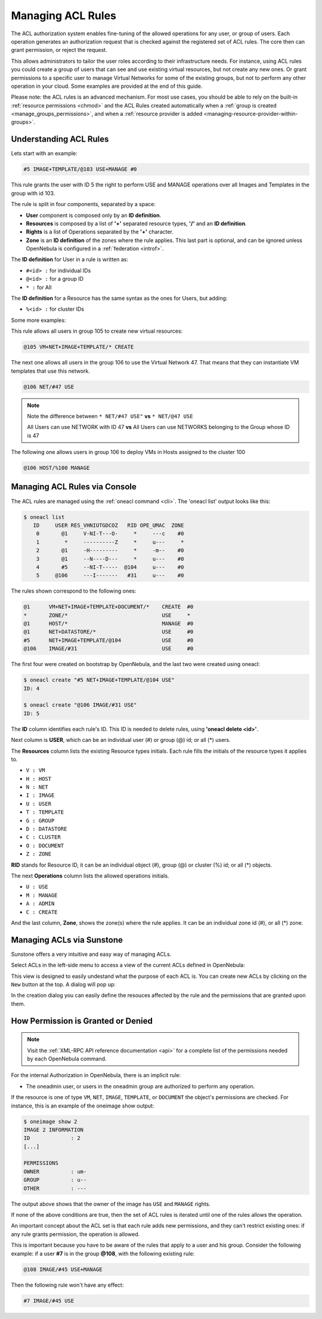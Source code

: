 .. _manage_acl:

===================
Managing ACL Rules
===================

The ACL authorization system enables fine-tuning of the allowed operations for any user, or group of users. Each operation generates an authorization request that is checked against the registered set of ACL rules. The core then can grant permission, or reject the request.

This allows administrators to tailor the user roles according to their infrastructure needs. For instance, using ACL rules you could create a group of users that can see and use existing virtual resources, but not create any new ones. Or grant permissions to a specific user to manage Virtual Networks for some of the existing groups, but not to perform any other operation in your cloud. Some examples are provided at the end of this guide.

Please note: the ACL rules is an advanced mechanism. For most use cases, you should be able to rely on the built-in :ref:`resource permissions <chmod>` and the ACL Rules created automatically when a :ref:`group is created <manage_groups_permissions>`, and when a :ref:`resource provider is added <managing-resource-provider-within-groups>`.

Understanding ACL Rules
=======================

Lets start with an example:

.. code::

    #5 IMAGE+TEMPLATE/@103 USE+MANAGE #0

This rule grants the user with ID 5 the right to perform USE and MANAGE operations over all Images and Templates in the group with id 103.

The rule is split in four components, separated by a space:

-  **User** component is composed only by an **ID definition**.
-  **Resources** is composed by a list of **'+'** separated resource types, **'/'** and an **ID definition**.
-  **Rights** is a list of Operations separated by the **'+'** character.
-  **Zone** is an **ID definition** of the zones where the rule applies. This last part is optional, and can be ignored unless OpenNebula is configured in a :ref:`federation <introf>`.

The **ID definition** for User in a rule is written as:

-  ``#<id> :`` for individual IDs
-  ``@<id> :`` for a group ID
-  ``* :`` for All

The **ID definition** for a Resource has the same syntax as the ones for Users, but adding:

-  ``%<id> :`` for cluster IDs

Some more examples:

This rule allows all users in group 105 to create new virtual resources:

.. code::

    @105 VM+NET+IMAGE+TEMPLATE/* CREATE

The next one allows all users in the group 106 to use the Virtual Network 47. That means that they can instantiate VM templates that use this network.

.. code::

    @106 NET/#47 USE

.. note::
   Note the difference between ``* NET/#47 USE"`` **vs** ``* NET/@47 USE``

   All Users can use NETWORK with ID 47 **vs** All Users can use NETWORKS belonging to the Group whose ID is 47

The following one allows users in group 106 to deploy VMs in Hosts assigned to the cluster 100

.. code::

    @106 HOST/%100 MANAGE

Managing ACL Rules via Console
==============================

The ACL rules are managed using the :ref:`oneacl command <cli>`. The 'oneacl list' output looks like this:

.. code::

    $ oneacl list
       ID     USER RES_VHNIUTGDCOZ   RID OPE_UMAC  ZONE
        0       @1     V-NI-T---O-     *     ---c    #0
        1        *     ----------Z     *     u---     *
        2       @1     -H---------     *     -m--    #0
        3       @1     --N----D---     *     u---    #0
        4       #5     --NI-T-----  @104     u---    #0
        5     @106     ---I-------   #31     u---    #0

The rules shown correspond to the following ones:

.. code::

    @1      VM+NET+IMAGE+TEMPLATE+DOCUMENT/*    CREATE  #0
    *       ZONE/*                              USE     *
    @1      HOST/*                              MANAGE  #0
    @1      NET+DATASTORE/*                     USE     #0
    #5      NET+IMAGE+TEMPLATE/@104             USE     #0
    @106    IMAGE/#31                           USE     #0

The first four were created on bootstrap by OpenNebula, and the last two were created using oneacl:

.. code::

    $ oneacl create "#5 NET+IMAGE+TEMPLATE/@104 USE"
    ID: 4

    $ oneacl create "@106 IMAGE/#31 USE"
    ID: 5

The **ID** column identifies each rule's ID. This ID is needed to delete rules, using **'oneacl delete <id>'**.

Next column is **USER**, which can be an individual user (#) or group (@) id; or all (\*) users.

The **Resources** column lists the existing Resource types initials. Each rule fills the initials of the resource types it applies to.

-  ``V : VM``
-  ``H : HOST``
-  ``N : NET``
-  ``I : IMAGE``
-  ``U : USER``
-  ``T : TEMPLATE``
-  ``G : GROUP``
-  ``D : DATASTORE``
-  ``C : CLUSTER``
-  ``O : DOCUMENT``
-  ``Z : ZONE``

**RID** stands for Resource ID, it can be an individual object (#), group (@) or cluster (%) id; or all (\*) objects.

The next **Operations** column lists the allowed operations initials.

-  ``U : USE``
-  ``M : MANAGE``
-  ``A : ADMIN``
-  ``C : CREATE``

And the last column, **Zone**, shows the zone(s) where the rule applies. It can be an individual zone id (#), or all (\*) zone.

Managing ACLs via Sunstone
==========================

Sunstone offers a very intuitive and easy way of managing ACLs.

Select ACLs in the left-side menu to access a view of the current ACLs defined in OpenNebula:

|image1|

This view is designed to easily undestand what the purpose of each ACL is. You can create new ACLs by clicking on the ``New`` button at the top. A dialog will pop up:

|image2|

In the creation dialog you can easily define the resouces affected by the rule and the permissions that are granted upon them.

How Permission is Granted or Denied
===================================

.. note:: Visit the :ref:`XML-RPC API reference documentation <api>` for a complete list of the permissions needed by each OpenNebula command.

For the internal Authorization in OpenNebula, there is an implicit rule:

-  The oneadmin user, or users in the oneadmin group are authorized to perform any operation.

If the resource is one of type ``VM``, ``NET``, ``IMAGE``, ``TEMPLATE``, or ``DOCUMENT`` the object's permissions are checked. For instance, this is an example of the oneimage show output:

.. code::

    $ oneimage show 2
    IMAGE 2 INFORMATION
    ID             : 2
    [...]

    PERMISSIONS
    OWNER          : um-
    GROUP          : u--
    OTHER          : ---

The output above shows that the owner of the image has ``USE`` and ``MANAGE`` rights.

If none of the above conditions are true, then the set of ACL rules is iterated until one of the rules allows the operation.

An important concept about the ACL set is that each rule adds new permissions, and they can't restrict existing ones: if any rule grants permission, the operation is allowed.

This is important because you have to be aware of the rules that apply to a user and his group. Consider the following example: if a user **#7** is in the group **@108**, with the following existing rule:

.. code::

    @108 IMAGE/#45 USE+MANAGE

Then the following rule won't have any effect:

.. code::

    #7 IMAGE/#45 USE

.. |image1| image:: /images/sunstone_acl_list.png
.. |image2| image:: /images/sunstone_acl_create.png
